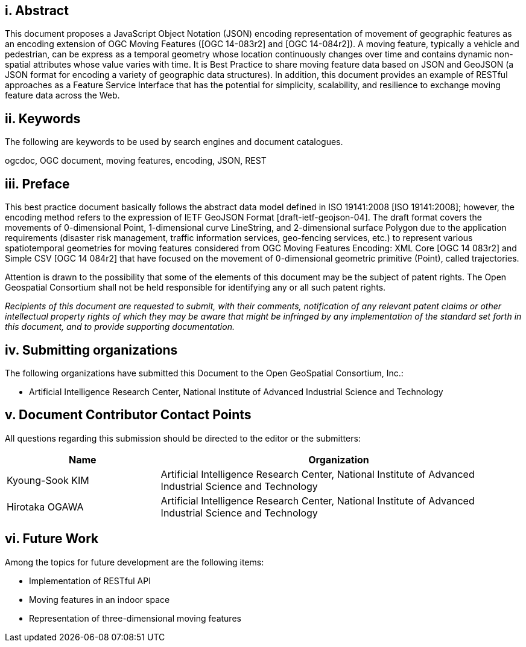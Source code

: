 [preface]
== i. Abstract

This document proposes a JavaScript Object Notation (JSON) encoding representation of movement of geographic features as an encoding extension of OGC Moving Features ([OGC 14-083r2] and [OGC 14-084r2]).
A moving feature, typically a vehicle and pedestrian, can be express as a temporal geometry whose location continuously changes over time and contains dynamic non-spatial attributes whose value varies with time.
It is Best Practice to share moving feature data based on JSON and GeoJSON (a JSON format for encoding a variety of geographic data structures). In addition, this document provides an example of RESTful approaches as a Feature Service Interface that has the potential for simplicity, scalability, and resilience to exchange moving feature data across the Web.

== ii. Keywords

The following are keywords to be used by search engines and document catalogues.

ogcdoc, OGC document, moving features, encoding, JSON, REST

== iii. Preface

This best practice document basically follows the abstract data model defined in ISO 19141:2008 [ISO 19141:2008]; however, the encoding method refers to the expression of IETF GeoJSON Format [draft-ietf-geojson-04].
The draft format covers the movements of 0-dimensional Point, 1-dimensional curve LineString, and 2-dimensional surface Polygon due to the application requirements (disaster risk management, traffic information services, geo-fencing services, etc.) to represent various spatiotemporal geometries for moving features
considered from OGC Moving Features Encoding: XML Core [OGC 14 083r2] and Simple CSV [OGC 14 084r2] that have focused on the movement of 0-dimensional geometric primitive (Point), called trajectories.

Attention is drawn to the possibility that some of the elements of this document may be the subject of patent rights.
The Open Geospatial Consortium shall not be held responsible for identifying any or all such patent rights.

_Recipients of this document are requested to submit, with their comments, notification of any relevant patent claims or other intellectual property rights of which they may be aware that might be infringed by any implementation of the standard set forth in this document, and to provide supporting documentation._

== iv. Submitting organizations

The following organizations have submitted this Document to the Open GeoSpatial Consortium, Inc.:

* Artificial Intelligence Research Center, National Institute of Advanced Industrial Science and Technology


== v. Document Contributor Contact Points

All questions regarding this submission should be directed to the editor or the submitters:

[width="99%", cols="3,7", options="header"]
|===========================================================
|Name             |Organization
|Kyoung-Sook KIM  |Artificial Intelligence Research Center, National Institute of Advanced Industrial Science and Technology
|Hirotaka OGAWA   |Artificial Intelligence Research Center, National Institute of Advanced Industrial Science and Technology
|===========================================================


== vi. Future Work

Among the topics for future development are the following items:

- Implementation of RESTful API
- Moving features in an indoor space
- Representation of three-dimensional moving features
